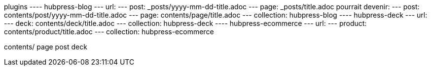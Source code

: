 plugins
---- hubpress-blog
        --- url:
            --- post: _posts/yyyy-mm-dd-title.adoc
            --- page: _posts/title.adoc
            pourrait devenir:
            --- post: contents/post/yyyy-mm-dd-title.adoc
            --- page: contents/page/title.adoc
        --- collection:
            hubpress-blog
---- hubpress-deck
        --- url:
            --- deck: contents/deck/title.adoc
        --- collection:
            hubpress-deck
---- hubpress-ecommerce
        --- url:
            --- product: contents/product/title.adoc
        --- collection:
            hubpress-ecommerce


contents/
  page
  post
  deck
